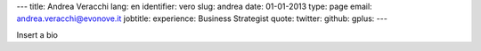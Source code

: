 ---
title: Andrea Veracchi
lang: en
identifier: vero
slug: andrea
date: 01-01-2013
type: page
email: andrea.veracchi@evonove.it
jobtitle:
experience: Business Strategist
quote:
twitter:
github:
gplus:
---

Insert a bio
